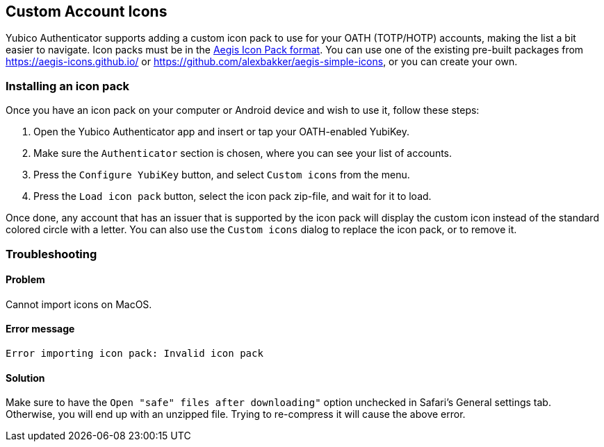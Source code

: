 == Custom Account Icons
Yubico Authenticator supports adding a custom icon pack to use for your OATH
(TOTP/HOTP) accounts, making the list a bit easier to navigate. Icon packs must
be in the
https://github.com/beemdevelopment/Aegis/blob/master/docs/iconpacks.md[Aegis Icon Pack format].
You can use one of the existing pre-built packages from
https://aegis-icons.github.io/ or
https://github.com/alexbakker/aegis-simple-icons, or you can create your own.

=== Installing an icon pack
Once you have an icon pack on your computer or Android device and wish to use
it, follow these steps:

1. Open the Yubico Authenticator app and insert or tap your OATH-enabled YubiKey.
2. Make sure the `Authenticator` section is chosen, where you can see your list of accounts.
3. Press the `Configure YubiKey` button, and select `Custom icons` from the menu.
4. Press the `Load icon pack` button, select the icon pack zip-file, and wait for it to load.

Once done, any account that has an issuer that is supported by the icon pack
will display the custom icon instead of the standard colored circle with a
letter. You can also use the `Custom icons` dialog to replace the icon pack, or
to remove it.

=== Troubleshooting

==== Problem

Cannot import icons on MacOS.

==== Error message

```
Error importing icon pack: Invalid icon pack

```

==== Solution

Make sure to have the `Open "safe" files after downloading"` option unchecked in Safari's General settings tab. Otherwise, you will end up with an unzipped file. Trying to re-compress it will cause the above error.
